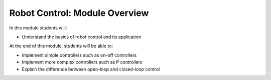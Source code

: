 Robot Control: Module Overview 
==============================

In this module students will:

* Understand the basics of robot control and its application

At the end of this module, students will be able to:

* Implement simple controllers such as on-off controllers 
* Implement more complex controllers such as P controllers 
* Explain the difference between open-loop and closed-loop control


